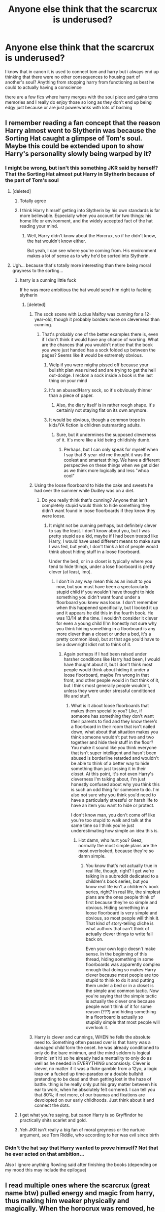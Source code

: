 #+TITLE: Anyone else think that the scarcrux is underused?

* Anyone else think that the scarcrux is underused?
:PROPERTIES:
:Author: Kingslayer629736
:Score: 100
:DateUnix: 1580121425.0
:DateShort: 2020-Jan-27
:FlairText: Discussion
:END:
I know that in canon it is used to connect tom and harry but i always end up thinking that there were no other consequences to housing part of another's soul? Anything from stopping harry from functioning as best he could to actually having a conscience

there are a few fics where harry merges with the soul piece and gains toms memories and I really do enjoy those so long as they don't end up being edgy just because or are just powerwanks with lots of bashing


** I remember reading a fan concept that the reason Harry almost went to Slytherin was because the Sorting Hat caught a glimpse of Tom's soul. Maybe this could be extended upon to show Harry's personality slowly being warped by it?
:PROPERTIES:
:Score: 44
:DateUnix: 1580124138.0
:DateShort: 2020-Jan-27
:END:

*** I might be wrong, but isn't this something JKR said by herself? That the Sorting Hat almost put Harry in Slytherin because of the part of Tom's soul
:PROPERTIES:
:Author: redlion_93
:Score: 20
:DateUnix: 1580124913.0
:DateShort: 2020-Jan-27
:END:

**** [deleted]
:PROPERTIES:
:Score: 52
:DateUnix: 1580126192.0
:DateShort: 2020-Jan-27
:END:

***** Totally agree
:PROPERTIES:
:Author: redlion_93
:Score: 14
:DateUnix: 1580126939.0
:DateShort: 2020-Jan-27
:END:


***** I think Harry himself getting into Slytherin by his own standards is far more believable. Especially when you account for two things: his home life or environment, and the widely accepted fact of the hat reading your mind.
:PROPERTIES:
:Author: CuriousLurkerPresent
:Score: 14
:DateUnix: 1580154822.0
:DateShort: 2020-Jan-27
:END:

****** Well, Harry didn't know about the Horcrux, so if he didn't know, the hat wouldn't know either.

But yeah, I can see where you're coming from. His environment makes a lot of sense as to why he'd be sorted into Slytherin.
:PROPERTIES:
:Author: SnarkyAndProud
:Score: 6
:DateUnix: 1580194846.0
:DateShort: 2020-Jan-28
:END:


**** Ugh... because that's totally more interesting than there being moral grayness to the sorting...
:PROPERTIES:
:Author: MrBlack103
:Score: 57
:DateUnix: 1580125421.0
:DateShort: 2020-Jan-27
:END:

***** harry is a cunning little fuck

If he was more ambitious the hat would send him right to fucking slytherin
:PROPERTIES:
:Author: CommanderL3
:Score: 39
:DateUnix: 1580127858.0
:DateShort: 2020-Jan-27
:END:

****** [deleted]
:PROPERTIES:
:Score: 8
:DateUnix: 1580129356.0
:DateShort: 2020-Jan-27
:END:

******* The sock scene with Lucius Malfoy was cunning for a 12-year-old, though it probably borders more on cleverness than cunning.
:PROPERTIES:
:Author: awesam5084
:Score: 38
:DateUnix: 1580142433.0
:DateShort: 2020-Jan-27
:END:

******** That's probably one of the better examples there is, even if I don't think it would have any chance of working. What are the chances that you wouldn't notice that the book you were just handed has a sock folded up between the pages? Seems like it would be extremely obvious.
:PROPERTIES:
:Author: TheVoteMote
:Score: 5
:DateUnix: 1580147611.0
:DateShort: 2020-Jan-27
:END:

********* Welp if you were migthy pissed off because your bullshit plan was ruined and are trying to get the hell out-dodge. I reckon a sock inside a book is the last thing on your mind
:PROPERTIES:
:Author: BloodMst
:Score: 5
:DateUnix: 1580159873.0
:DateShort: 2020-Jan-28
:END:


********* It's an abused!Harry sock, so it's obviously thinner than a piece of paper.
:PROPERTIES:
:Author: vlaaivlaai
:Score: 4
:DateUnix: 1580160315.0
:DateShort: 2020-Jan-28
:END:

********** Also, the diary itself is in rather rough shape. It's certainly not staying flat on its own anymore.
:PROPERTIES:
:Author: JennaSayquah
:Score: 3
:DateUnix: 1580167677.0
:DateShort: 2020-Jan-28
:END:


********* It would be obvious, though a common trope in kids/YA fiction is children outsmarting adults.
:PROPERTIES:
:Author: awesam5084
:Score: 3
:DateUnix: 1580149614.0
:DateShort: 2020-Jan-27
:END:

********** Sure, but it undermines the supposed cleverness of it. It's more like a kid being childishly dumb.
:PROPERTIES:
:Author: TheVoteMote
:Score: 3
:DateUnix: 1580149795.0
:DateShort: 2020-Jan-27
:END:

*********** Perhaps, but I can only speak for myself when I say that 8-year-old me thought it was the coolest and smartest thing. We have a different perspective on these things when we get older as we think more logically and less "whoa cool"
:PROPERTIES:
:Author: awesam5084
:Score: 6
:DateUnix: 1580153321.0
:DateShort: 2020-Jan-27
:END:


******* Using the loose floorboard to hide the cake and sweets he had over the summer while Dudley was on a diet.
:PROPERTIES:
:Author: herO_wraith
:Score: 10
:DateUnix: 1580136990.0
:DateShort: 2020-Jan-27
:END:

******** Do you really think that's cunning? Anyone that isn't completely stupid would think to hide something they didn't want found in loose floorboards if they knew they were loose.
:PROPERTIES:
:Author: onlytoask
:Score: 16
:DateUnix: 1580141242.0
:DateShort: 2020-Jan-27
:END:

********* It might not be cunning perhaps, but definitely clever to say the least. I don't know about you, but I was pretty stupid as a kid, maybe if I had been treated like Harry, I would have used different means to make sure I was fed, but yeah, I don't think a lot of people would think about hiding stuff in a loose floorboard.

Under the bed, or in a closet is typically where you tend to hide things, under a lose floorboard is pretty clever (at least, imo).
:PROPERTIES:
:Author: SnarkyAndProud
:Score: 2
:DateUnix: 1580195021.0
:DateShort: 2020-Jan-28
:END:

********** I don't in any way mean this as an insult to you now, but you must have been a spectacularly stupid child if you wouldn't have thought to hide something you didn't want found under a floorboard you knew was loose. I don't remember when this happened specifically, but I looked it up and it appears he did this in the fourth book. He was 13/14 at the time. I wouldn't consider it clever for even a young child (I'm honestly not sure why you think hiding something in a floorboard is any more clever than a closet or under a bed, it's a pretty common idea), but at that age you'd have to be a downright idiot not to think of it.
:PROPERTIES:
:Author: onlytoask
:Score: 0
:DateUnix: 1580247153.0
:DateShort: 2020-Jan-29
:END:

*********** Again perhaps if I had been raised under harsher conditions like Harry had been, I would have thought about it, but I don't think most people would think about hiding it under a loose floorboard, maybe I'm wrong in that front, and other people would in fact think of it, but I think most generally people wouldn't, unless they were under stressful conditioned life and stuff.
:PROPERTIES:
:Author: SnarkyAndProud
:Score: 1
:DateUnix: 1580253307.0
:DateShort: 2020-Jan-29
:END:

************ What is it about loose floorboards that makes them special to you? Like, if someone has something they don't want their parents to find and they know there's a floorboard in their room that isn't nailed down, what about that situation makes you think someone wouldn't put two and two together and hide their stuff in the floor? You make it sound like you think everyone that isn't super intelligent and hasn't been abused is borderline retarded and wouldn't be able to think of a better way to hide something than just tossing it in their closet. At this point, it's not even Harry's cleverness I'm talking about, I'm just honestly confused about why you think this is such an odd thing for someone to do. I'm also not sure why you think you'd need to have a particularly stressful or harsh life to have an item you want to hide or protect.

I don't know man, you don't come off like you're too stupid to walk and talk at the same time so I think you're just underestimating how simple an idea this is.
:PROPERTIES:
:Author: onlytoask
:Score: 1
:DateUnix: 1580255393.0
:DateShort: 2020-Jan-29
:END:

************* Hot damn, who hurt you? Geez, normally the most simple plans are the most overlooked, because they're so damn simple.
:PROPERTIES:
:Author: SnarkyAndProud
:Score: 1
:DateUnix: 1580261898.0
:DateShort: 2020-Jan-29
:END:

************** You know that's not actually true in real life, though, right? I get we're talking in a subreddit dedicated to a children's book series, but you know real life isn't a children's book series, right? In real life, the simplest plans are the ones people think of first because they're so simple and obvious. Hiding something in a loose floorboard is very simple and obvious, so most people will think it. That kind of story-telling cliche is what authors that can't think of actually clever things to write fall back on.

Even your own logic doesn't make sense. In the beginning of this thread, hiding something in some floorboards was apparently complex enough that doing so makes Harry clever because most people are too stupid to think to do it and putting them under a bed or in a closet is the simple and common tactic. Now you're saying that the simple tactic is actually the clever one because people won't think of it for some reason (???) and hiding something in a floorboard is actually so stupidly simple that most people will overlook it.
:PROPERTIES:
:Author: onlytoask
:Score: 1
:DateUnix: 1580265237.0
:DateShort: 2020-Jan-29
:END:


******* Harry is clever and cunnings, WHEN he fells the absolute need to. Something often passed over is that harry was a damaged child form the onset. he was already conditioned to only do the bare minimun, and the mind seldom is logical (ironic isn't it) so he already had a mentallity to only do as well as he needed in EVERYTHING unconsiosly. Clever is clever, no matter if it was a fluke gamble from a 12yo, a logic leap on a fucked up time-paradox or a double bullshit pretending to be dead and then getting lost in the haze of battle. thing is he really only put his gray matter between his ear to work, when he absolutely felt cornered. I can tell you that 80%; if not more, of our traumas and fixations are devolopted on our early childhoods. Just think about it and connect the dots.
:PROPERTIES:
:Author: BloodMst
:Score: 5
:DateUnix: 1580159722.0
:DateShort: 2020-Jan-28
:END:


***** I get what you're saying, but canon Harry is so Gryffindor he practically shits scarlet and gold.
:PROPERTIES:
:Author: heff17
:Score: 2
:DateUnix: 1580177777.0
:DateShort: 2020-Jan-28
:END:


***** Yeh JKR isn't really a big fan of moral greyness or the nurture argument, see Tom Riddle, who according to her was evil since birth
:PROPERTIES:
:Author: Uncommonality
:Score: 2
:DateUnix: 1584101236.0
:DateShort: 2020-Mar-13
:END:


*** Didn't the hat say that Harry wanted to prove himself? Not that he ever acted on that ambition...

Also I ignore anything Rowling said after finishing the books (depending on my mood this may include the epilogue)
:PROPERTIES:
:Author: fenrisragnarok
:Score: 6
:DateUnix: 1580151339.0
:DateShort: 2020-Jan-27
:END:


** I read multiple ones where the scarcrux (great name btw) pulled energy and magic from harry, thus making him weaker physically and magically. When the horocrux was removed, he became much stronger (easily surpassed Dumbles) and grew proper muscles.
:PROPERTIES:
:Author: MrMrRubic
:Score: 15
:DateUnix: 1580134977.0
:DateShort: 2020-Jan-27
:END:

*** Let us not forget his dick also grew an extra eight inches.
:PROPERTIES:
:Author: ModernDayWeeaboo
:Score: 11
:DateUnix: 1580182226.0
:DateShort: 2020-Jan-28
:END:


*** And in those fics, magic is a muscle, so it was being trained for the X amount of years he had the scarcrux.

There are some fics where it was mentally doing it too. I need to dig around for some of those.
:PROPERTIES:
:Author: Nyanmaru_San
:Score: 6
:DateUnix: 1580150610.0
:DateShort: 2020-Jan-27
:END:


*** Can you name a few, cuz concept sounds...good, as I like Dumble's bashing, even if it's on the mild level.
:PROPERTIES:
:Author: nutakufan010
:Score: 5
:DateUnix: 1580148053.0
:DateShort: 2020-Jan-27
:END:


** In most of Indy!Harry fics Lily's protection uses up like 90% of Harry's magic or something like that to protect him from the side effects but I'd understand if you didn't read that kinda stuff
:PROPERTIES:
:Author: TheSirGrailluet
:Score: 12
:DateUnix: 1580126895.0
:DateShort: 2020-Jan-27
:END:

*** What is Indy! Harry?

I always thought it was something like Harry Potter acting like Indiana Jones.
:PROPERTIES:
:Author: liukank
:Score: 11
:DateUnix: 1580139368.0
:DateShort: 2020-Jan-27
:END:

**** Independent - either neutral, or forming his own faction, or really anything besides being part of Dumbledore or Riddle's factions. Much like every other story type, they vary in quality. Many are awful, but there are a few that are really fantastic.
:PROPERTIES:
:Author: CharsCustomerService
:Score: 7
:DateUnix: 1580143094.0
:DateShort: 2020-Jan-27
:END:


**** If you want a very good Indiana-Jones!Harry, check out linkffn(13052802)!
:PROPERTIES:
:Author: Evan_Th
:Score: 2
:DateUnix: 1580190239.0
:DateShort: 2020-Jan-28
:END:

***** [[https://www.fanfiction.net/s/13052802/1/][*/Petunia Evans, Tomb Raider/*]] by [[https://www.fanfiction.net/u/2548648/Starfox5][/Starfox5/]]

#+begin_quote
  AU. Petunia Evans might have been a squib but she was smart and stubborn. While Lily went to Hogwarts, Petunia went to a boarding school and later studied archaeology. Dr Evans ended up raiding tombs for Gringotts with the help of their Curse-Breakers and using her findings to advance her career as an archaeologist. And raising her unfortunately impressionable nephew.
#+end_quote

^{/Site/:} ^{fanfiction.net} ^{*|*} ^{/Category/:} ^{Harry} ^{Potter} ^{+} ^{Tomb} ^{Raider} ^{Crossover} ^{*|*} ^{/Rated/:} ^{Fiction} ^{T} ^{*|*} ^{/Chapters/:} ^{7} ^{*|*} ^{/Words/:} ^{52,388} ^{*|*} ^{/Reviews/:} ^{211} ^{*|*} ^{/Favs/:} ^{1,060} ^{*|*} ^{/Follows/:} ^{609} ^{*|*} ^{/Updated/:} ^{12/1/2018} ^{*|*} ^{/Published/:} ^{9/1/2018} ^{*|*} ^{/Status/:} ^{Complete} ^{*|*} ^{/id/:} ^{13052802} ^{*|*} ^{/Language/:} ^{English} ^{*|*} ^{/Genre/:} ^{Adventure/Drama} ^{*|*} ^{/Characters/:} ^{<Petunia} ^{D.,} ^{Sirius} ^{B.>} ^{<Harry} ^{P.,} ^{Hermione} ^{G.>} ^{*|*} ^{/Download/:} ^{[[http://www.ff2ebook.com/old/ffn-bot/index.php?id=13052802&source=ff&filetype=epub][EPUB]]} ^{or} ^{[[http://www.ff2ebook.com/old/ffn-bot/index.php?id=13052802&source=ff&filetype=mobi][MOBI]]}

--------------

*FanfictionBot*^{2.0.0-beta} | [[https://github.com/tusing/reddit-ffn-bot/wiki/Usage][Usage]]
:PROPERTIES:
:Author: FanfictionBot
:Score: 1
:DateUnix: 1580190252.0
:DateShort: 2020-Jan-28
:END:


**** Basically the lord gryffindor slytherin hufflepuff ravenclaw malfoy black lestrange etc. Garbage
:PROPERTIES:
:Author: TheSirGrailluet
:Score: 3
:DateUnix: 1580139421.0
:DateShort: 2020-Jan-27
:END:

***** Thanks
:PROPERTIES:
:Author: liukank
:Score: 1
:DateUnix: 1580139452.0
:DateShort: 2020-Jan-27
:END:


** "Hit the ground running", "Harry Potter and the accidental horcrux", "Harry Potter and the chrysalis", "Keep your enemies closer", "Blood crest".

I'm in class, so I'll link them later, but iirc, they all make use of the horcrux in Harry in one way or another.
:PROPERTIES:
:Author: Murderous_squirrel
:Score: 11
:DateUnix: 1580144552.0
:DateShort: 2020-Jan-27
:END:

*** Those are all great fics. Here are a few other's I've enjoyed which have the Scarcrux as a character:

- [[https://archiveofourown.org/works/5601229/][The Carriage Held]]

- [[https://archiveofourown.org/works/19312162/][The Devil You Know]]
:PROPERTIES:
:Author: chiruochiba
:Score: 3
:DateUnix: 1580160557.0
:DateShort: 2020-Jan-28
:END:

**** Yeah! Thank you! I've been looking for fics to read while waiting for updates on chrysalis, enemies closer and blood crest and it seems only this kind of fics and the mad, dark harry clscratches that itch.

And unfortunately I am picky on the quality
:PROPERTIES:
:Author: Murderous_squirrel
:Score: 1
:DateUnix: 1580161020.0
:DateShort: 2020-Jan-28
:END:


*** The bot makes it easy. Let's see what it makes of those titles.

linkffn(Hit the ground running; Harry Potter and the accidental horcrux; Harry Potter and the chrysalis; Keep your enemies closer; Blood crest).
:PROPERTIES:
:Author: thrawnca
:Score: 2
:DateUnix: 1580182594.0
:DateShort: 2020-Jan-28
:END:

**** [[https://www.fanfiction.net/s/12945166/1/][*/Hit the Ground Running/*]] by [[https://www.fanfiction.net/u/896685/Zero-Rewind][/Zero Rewind/]]

#+begin_quote
  After beating Kaguya, Sasuke finds himself stranded on another, unfamiliar world. What's an Uchiha to do, in that situation? No pairing decided, as of yet.
#+end_quote

^{/Site/:} ^{fanfiction.net} ^{*|*} ^{/Category/:} ^{Naruto} ^{+} ^{Worm} ^{Crossover} ^{*|*} ^{/Rated/:} ^{Fiction} ^{T} ^{*|*} ^{/Chapters/:} ^{4} ^{*|*} ^{/Words/:} ^{23,172} ^{*|*} ^{/Reviews/:} ^{243} ^{*|*} ^{/Favs/:} ^{775} ^{*|*} ^{/Follows/:} ^{973} ^{*|*} ^{/Updated/:} ^{5/30/2018} ^{*|*} ^{/Published/:} ^{5/23/2018} ^{*|*} ^{/id/:} ^{12945166} ^{*|*} ^{/Language/:} ^{English} ^{*|*} ^{/Genre/:} ^{Adventure} ^{*|*} ^{/Characters/:} ^{Sasuke} ^{U.,} ^{Skitter,} ^{Tattletale} ^{*|*} ^{/Download/:} ^{[[http://www.ff2ebook.com/old/ffn-bot/index.php?id=12945166&source=ff&filetype=epub][EPUB]]} ^{or} ^{[[http://www.ff2ebook.com/old/ffn-bot/index.php?id=12945166&source=ff&filetype=mobi][MOBI]]}

--------------

[[https://www.fanfiction.net/s/11762850/1/][*/Harry Potter and the Accidental Horcrux/*]] by [[https://www.fanfiction.net/u/3306612/the-Imaginizer][/the Imaginizer/]]

#+begin_quote
  In which Harry Potter learns that friends can be made in the unlikeliest places...even in your own head. Alone and unwanted, eight-year-old Harry finds solace and purpose in a conscious piece of Tom Riddle's soul, unaware of the price he would pay for befriending the dark lord. But perhaps in the end it would all be worth it...because he'd never be alone again.
#+end_quote

^{/Site/:} ^{fanfiction.net} ^{*|*} ^{/Category/:} ^{Harry} ^{Potter} ^{*|*} ^{/Rated/:} ^{Fiction} ^{T} ^{*|*} ^{/Chapters/:} ^{52} ^{*|*} ^{/Words/:} ^{273,485} ^{*|*} ^{/Reviews/:} ^{2,371} ^{*|*} ^{/Favs/:} ^{4,142} ^{*|*} ^{/Follows/:} ^{3,233} ^{*|*} ^{/Updated/:} ^{12/18/2016} ^{*|*} ^{/Published/:} ^{1/30/2016} ^{*|*} ^{/Status/:} ^{Complete} ^{*|*} ^{/id/:} ^{11762850} ^{*|*} ^{/Language/:} ^{English} ^{*|*} ^{/Genre/:} ^{Adventure/Drama} ^{*|*} ^{/Characters/:} ^{Harry} ^{P.,} ^{Voldemort,} ^{Tom} ^{R.} ^{Jr.} ^{*|*} ^{/Download/:} ^{[[http://www.ff2ebook.com/old/ffn-bot/index.php?id=11762850&source=ff&filetype=epub][EPUB]]} ^{or} ^{[[http://www.ff2ebook.com/old/ffn-bot/index.php?id=11762850&source=ff&filetype=mobi][MOBI]]}

--------------

[[https://www.fanfiction.net/s/12278649/1/][*/Harry Potter and the Chrysalis/*]] by [[https://www.fanfiction.net/u/3306612/the-Imaginizer][/the Imaginizer/]]

#+begin_quote
  In which Harry Potter learns that even an unbroken soul is not immutable, and that everything has a price. The price of love is loss; the price of knowledge is understanding; the price of life is death; and the price of mastering Death...is far more than he ever wanted to pay. A continuation of Harry Potter and the Accidental Horcrux.
#+end_quote

^{/Site/:} ^{fanfiction.net} ^{*|*} ^{/Category/:} ^{Harry} ^{Potter} ^{*|*} ^{/Rated/:} ^{Fiction} ^{M} ^{*|*} ^{/Chapters/:} ^{27} ^{*|*} ^{/Words/:} ^{212,509} ^{*|*} ^{/Reviews/:} ^{1,601} ^{*|*} ^{/Favs/:} ^{2,338} ^{*|*} ^{/Follows/:} ^{2,960} ^{*|*} ^{/Updated/:} ^{11/17/2019} ^{*|*} ^{/Published/:} ^{12/18/2016} ^{*|*} ^{/id/:} ^{12278649} ^{*|*} ^{/Language/:} ^{English} ^{*|*} ^{/Genre/:} ^{Adventure/Drama} ^{*|*} ^{/Download/:} ^{[[http://www.ff2ebook.com/old/ffn-bot/index.php?id=12278649&source=ff&filetype=epub][EPUB]]} ^{or} ^{[[http://www.ff2ebook.com/old/ffn-bot/index.php?id=12278649&source=ff&filetype=mobi][MOBI]]}

--------------

[[https://www.fanfiction.net/s/6512582/1/][*/Keep Your Enemies Closer/*]] by [[https://www.fanfiction.net/u/2551707/Riddletobien][/Riddletobien/]]

#+begin_quote
  Voldemort conquers wizarding Britain and discovers his human horcrux. Harry is allowed to live under the new regime. Attending a darker version of Hogwarts, he struggles with a strange connection to Dark Marks and Tom Riddle whispering inside his head. AU dystopia. Story is mostly gen, though praised for its platonic intimacy between the two arch-enemies.
#+end_quote

^{/Site/:} ^{fanfiction.net} ^{*|*} ^{/Category/:} ^{Harry} ^{Potter} ^{*|*} ^{/Rated/:} ^{Fiction} ^{M} ^{*|*} ^{/Chapters/:} ^{28} ^{*|*} ^{/Words/:} ^{196,387} ^{*|*} ^{/Reviews/:} ^{287} ^{*|*} ^{/Favs/:} ^{589} ^{*|*} ^{/Follows/:} ^{782} ^{*|*} ^{/Updated/:} ^{2/24/2019} ^{*|*} ^{/Published/:} ^{11/28/2010} ^{*|*} ^{/id/:} ^{6512582} ^{*|*} ^{/Language/:} ^{English} ^{*|*} ^{/Genre/:} ^{Angst/Suspense} ^{*|*} ^{/Characters/:} ^{Harry} ^{P.,} ^{Severus} ^{S.,} ^{Voldemort,} ^{Tom} ^{R.} ^{Jr.} ^{*|*} ^{/Download/:} ^{[[http://www.ff2ebook.com/old/ffn-bot/index.php?id=6512582&source=ff&filetype=epub][EPUB]]} ^{or} ^{[[http://www.ff2ebook.com/old/ffn-bot/index.php?id=6512582&source=ff&filetype=mobi][MOBI]]}

--------------

[[https://www.fanfiction.net/s/10629488/1/][*/Blood Crest/*]] by [[https://www.fanfiction.net/u/3712368/Cauchy][/Cauchy/]]

#+begin_quote
  The bonds of blood hid Harry Potter from those who wished to harm him. Unfortunately, foreign dark wizard Joachim Petri had no idea who Harry Potter even was. A wizard "rescues" a clueless Harry Potter from the Dursleys, but not all wizards are good people. Eventually Necromancer!Harry, Master of Death!Harry, no pairings.
#+end_quote

^{/Site/:} ^{fanfiction.net} ^{*|*} ^{/Category/:} ^{Harry} ^{Potter} ^{*|*} ^{/Rated/:} ^{Fiction} ^{T} ^{*|*} ^{/Chapters/:} ^{34} ^{*|*} ^{/Words/:} ^{244,513} ^{*|*} ^{/Reviews/:} ^{795} ^{*|*} ^{/Favs/:} ^{1,904} ^{*|*} ^{/Follows/:} ^{2,526} ^{*|*} ^{/Updated/:} ^{1/19} ^{*|*} ^{/Published/:} ^{8/18/2014} ^{*|*} ^{/id/:} ^{10629488} ^{*|*} ^{/Language/:} ^{English} ^{*|*} ^{/Genre/:} ^{Adventure/Horror} ^{*|*} ^{/Characters/:} ^{Harry} ^{P.,} ^{Voldemort,} ^{Albus} ^{D.,} ^{OC} ^{*|*} ^{/Download/:} ^{[[http://www.ff2ebook.com/old/ffn-bot/index.php?id=10629488&source=ff&filetype=epub][EPUB]]} ^{or} ^{[[http://www.ff2ebook.com/old/ffn-bot/index.php?id=10629488&source=ff&filetype=mobi][MOBI]]}

--------------

*FanfictionBot*^{2.0.0-beta} | [[https://github.com/tusing/reddit-ffn-bot/wiki/Usage][Usage]]
:PROPERTIES:
:Author: FanfictionBot
:Score: 2
:DateUnix: 1580182640.0
:DateShort: 2020-Jan-28
:END:

***** Good bot.
:PROPERTIES:
:Author: thrawnca
:Score: 1
:DateUnix: 1580183827.0
:DateShort: 2020-Jan-28
:END:


**** The bot got all of them right except for "Hit the Ground Running" by Tozette. That fic was taken down by the author some time arround 2016, and the mirrors have also been taken down over time (possibly at the author's request?).
:PROPERTIES:
:Author: chiruochiba
:Score: 1
:DateUnix: 1580183779.0
:DateShort: 2020-Jan-28
:END:


** I had an idea for a story on impact of the horcrux: what if Harry is actually a squib and only has magic because of it?
:PROPERTIES:
:Author: albeva
:Score: 30
:DateUnix: 1580125938.0
:DateShort: 2020-Jan-27
:END:


** I think after it being a part of him from the get go, Harry becomes used to it for the most part except the obvious connection and the consequences of it. Probably never gets a headache again after it's gone. Overall that one horcrux was probably the weakest of them all because it was accidental and Voldemort had already split his soul 5 other times and I assume each time it was split, the soul he put in each was a smaller part. It never did possess him or try to overcome him like the locker or diary. I do like when fanfics use it to help influence the actions of the Dursleys. We know what they can do to a magical being so imagine what it would do to someone that at the very least dislikes them who couldn't fight it at all. Any negative thought etc would have been magnified and of course Harry would have been hated. Petunia wasn't a witch and was jealous of Lily and didn't want anything to do with her because of it from what we know. Imagine seeing her nephew show up, no explanation beyond a letter. Magic split the sisters apart and now she has to look at her magical nephew as he grows up, look at his eyes and see Lily. The pain and suffering, the jealousy and hate are made worse by the Horcrux influencing her and Vernon.
:PROPERTIES:
:Author: krillingt75961
:Score: 22
:DateUnix: 1580125655.0
:DateShort: 2020-Jan-27
:END:


** linkffn(Harry Potter and the Accidental Horcrux by the Imaginizer) this one is probably the best out of all the ones I've read, sadly the sequel is on a sort of hiatus right now.
:PROPERTIES:
:Author: FishOfTheStars
:Score: 4
:DateUnix: 1580155316.0
:DateShort: 2020-Jan-27
:END:

*** [[https://www.fanfiction.net/s/11762850/1/][*/Harry Potter and the Accidental Horcrux/*]] by [[https://www.fanfiction.net/u/3306612/the-Imaginizer][/the Imaginizer/]]

#+begin_quote
  In which Harry Potter learns that friends can be made in the unlikeliest places...even in your own head. Alone and unwanted, eight-year-old Harry finds solace and purpose in a conscious piece of Tom Riddle's soul, unaware of the price he would pay for befriending the dark lord. But perhaps in the end it would all be worth it...because he'd never be alone again.
#+end_quote

^{/Site/:} ^{fanfiction.net} ^{*|*} ^{/Category/:} ^{Harry} ^{Potter} ^{*|*} ^{/Rated/:} ^{Fiction} ^{T} ^{*|*} ^{/Chapters/:} ^{52} ^{*|*} ^{/Words/:} ^{273,485} ^{*|*} ^{/Reviews/:} ^{2,371} ^{*|*} ^{/Favs/:} ^{4,142} ^{*|*} ^{/Follows/:} ^{3,233} ^{*|*} ^{/Updated/:} ^{12/18/2016} ^{*|*} ^{/Published/:} ^{1/30/2016} ^{*|*} ^{/Status/:} ^{Complete} ^{*|*} ^{/id/:} ^{11762850} ^{*|*} ^{/Language/:} ^{English} ^{*|*} ^{/Genre/:} ^{Adventure/Drama} ^{*|*} ^{/Characters/:} ^{Harry} ^{P.,} ^{Voldemort,} ^{Tom} ^{R.} ^{Jr.} ^{*|*} ^{/Download/:} ^{[[http://www.ff2ebook.com/old/ffn-bot/index.php?id=11762850&source=ff&filetype=epub][EPUB]]} ^{or} ^{[[http://www.ff2ebook.com/old/ffn-bot/index.php?id=11762850&source=ff&filetype=mobi][MOBI]]}

--------------

*FanfictionBot*^{2.0.0-beta} | [[https://github.com/tusing/reddit-ffn-bot/wiki/Usage][Usage]]
:PROPERTIES:
:Author: FanfictionBot
:Score: 2
:DateUnix: 1580155334.0
:DateShort: 2020-Jan-27
:END:


*** So, do you know when the hiatus will end?
:PROPERTIES:
:Author: CuriousLurkerPresent
:Score: 2
:DateUnix: 1580158976.0
:DateShort: 2020-Jan-28
:END:


** The few fics ive read tend to end up in Harry having all TR knowledge and making him a Mary Sue.
:PROPERTIES:
:Author: Lgamezp
:Score: 3
:DateUnix: 1580136346.0
:DateShort: 2020-Jan-27
:END:

*** check out whats a little death between friends by kathryn518
:PROPERTIES:
:Author: Kingslayer629736
:Score: 2
:DateUnix: 1580159079.0
:DateShort: 2020-Jan-28
:END:


** I always figured the horcrux's strength is kind of proportional to Voldemort's. So like going by canon it shouldn't really affect him much until the end of 4th year since Voldemort is just a shade until that point.
:PROPERTIES:
:Author: Vestarne
:Score: 3
:DateUnix: 1580138850.0
:DateShort: 2020-Jan-27
:END:


** The scar Horcrux is the magical concept I despise most in all of canon. It makes no sense IMO that Voldemort, after just being defeated by Lily's protection, is able to overcome it with only a piece of his soul.

That's why I try to get rid of it as quickly as possible in any of my stories. I also don't enjoy it as a plot point because by my logic, it should not be there in the first place.
:PROPERTIES:
:Author: Hellstrike
:Score: 4
:DateUnix: 1580135683.0
:DateShort: 2020-Jan-27
:END:

*** In some stories it says that most of the protection magic was spent fighting Voldemorte's 'Avada Kedavra'.

And then Dumbledore uses the protective magic to protect the Dursleys' house, causing it to need more time to recover to fight the scarcrux, and as the years went by Harry needed the magic to recover from injuries and malnutrition.

And each school year the magic was used to help Harry get through the challenges of the year.

I know that this theory has many holes, but it is the best I found.
:PROPERTIES:
:Author: liukank
:Score: 2
:DateUnix: 1580139985.0
:DateShort: 2020-Jan-27
:END:

**** u/Hellstrike:
#+begin_quote
  And then Dumbledore uses protective magic to protect the Dursleys' house
#+end_quote

I'm fine with that until this point

#+begin_quote
  causing it to need more time to recover to fight the scarcrux
#+end_quote

No, if you spend the "energy" to protect the house, that protection should then drive off the soul shard as that is where the "energy" went.
:PROPERTIES:
:Author: Hellstrike
:Score: 2
:DateUnix: 1580149435.0
:DateShort: 2020-Jan-27
:END:

***** As I said, there are several holes in this theory.
:PROPERTIES:
:Author: liukank
:Score: 1
:DateUnix: 1580150490.0
:DateShort: 2020-Jan-27
:END:


*** Voldemort's body got defeated or vaporized really, but his soul (what remained) was intact and needed a space to be. Also a very popular theory which I agree with was that he was trying to make an example out of him and create a horcux.
:PROPERTIES:
:Author: CuriousLurkerPresent
:Score: 1
:DateUnix: 1580156322.0
:DateShort: 2020-Jan-27
:END:


** One thing I never quite understood is how could the piece of soul latch onto Harry when Quirrel, while possessed by Voldemort, could not even touch him. Also, on the same note, shouldn't the diary just burst in flames upon getting into Harry's hands?
:PROPERTIES:
:Author: mikkeldaman
:Score: 2
:DateUnix: 1580134217.0
:DateShort: 2020-Jan-27
:END:

*** The piece of soul wasn't actively trying to kill him, perhaps? Quirell shook hands with Harry at the leaky cauldron before Hogwarts, so it's possible. That or they're both oversights and I'm reading too much into one to explain the other.
:PROPERTIES:
:Author: corwinicewolf
:Score: 7
:DateUnix: 1580143931.0
:DateShort: 2020-Jan-27
:END:

**** They didn't shake hand at the Leasky Caldrun tho
:PROPERTIES:
:Author: akyrey
:Score: 1
:DateUnix: 1580146547.0
:DateShort: 2020-Jan-27
:END:

***** They did: "“P-P-Potter,” stammered Professor Quirrell, grasping Harry's hand, “c-can't t-tell you how p-pleased I am to meet you.”"

Page 75, on the Kindle version at least.
:PROPERTIES:
:Author: corwinicewolf
:Score: 5
:DateUnix: 1580146798.0
:DateShort: 2020-Jan-27
:END:

****** Yeah. I think Quirell wasn't possessed until after his Gringotts break-in.
:PROPERTIES:
:Author: rohan62442
:Score: 2
:DateUnix: 1580179905.0
:DateShort: 2020-Jan-28
:END:


****** I wonder if he had gloves then.
:PROPERTIES:
:Author: CuriousLurkerPresent
:Score: 1
:DateUnix: 1580157923.0
:DateShort: 2020-Jan-28
:END:


***** That's the movie version. They shook hands in the book. I've seen at least one fanfic who surmised that Quirrell wasn't yet fully possessed at this point, and thus could safely shake hands.
:PROPERTIES:
:Author: JennaSayquah
:Score: 1
:DateUnix: 1580175315.0
:DateShort: 2020-Jan-28
:END:


*** Quirrel was fine until he initiated skin to skin contact. Same with the diary, the pages touch him, but the soul is pretty much embed into the book. So the book is like a layer of skin.
:PROPERTIES:
:Author: CuriousLurkerPresent
:Score: 1
:DateUnix: 1580157079.0
:DateShort: 2020-Jan-28
:END:


*** Well, Harry was able to handle most of the horcruxes (terrible conjugation: shouldn't it be horcruces?) without setting them aflame, including his scar itself. (The only ones he never touches are the ring --- which he only saw after the soul fragment was removed --- and the snake.) The diary didn't react even when the soul shard was active, when Harry was communicating with it. We're never given any details on Lily's protection (surely she's not the only mother to refuse to move aside to let her child be killed), but from the given facts it seems that it only affects Voldie when embodied.
:PROPERTIES:
:Author: JennaSayquah
:Score: 1
:DateUnix: 1580175966.0
:DateShort: 2020-Jan-28
:END:


** I can't remember details, but at least one fic I've read has his holly-and-phoenix wand no longer be a good match for him once the scarcrux is gone. I've also seen it change his magical signature (which I don't believe is a canon concept).

In the [[https://archiveofourown.org/series/755028][Of a Linear Circle]] series by flamethrower (Snarry, still in progress), a horcrux in a living being has to destroy something in the host to make room. It's determined that, in Harry's case, it's his sense of self-preservation: he only acts when it will protect others, disregarding any thought to his own safety. It explains why he puts up with the Dursleys' behavior.

In a few fics, such as Some People Never Learn from Their Mistakes by Elvirakitties linkao3(7483032), "Tom" talks to Harry in his head.

Many fics have Harry's magic damaged by the removal/killing of the scarcrux.

On a side note, I like the fics where Harry gets hit with an AK either at the end of the TriWiz or in the Ministry, and the horcrux is gone ahead of Dumbledore's schedule. (A guilty pleasure are fics where the goblins or some other agency remove it, because of course Dumbledore's hubris would not allow him to even research whether others can remove it.) One fic I've read (The Accidental Animagus, perhaps?) has surgeons physically remove the scarring, which goes all the way through his skull into his brain.
:PROPERTIES:
:Author: JennaSayquah
:Score: 2
:DateUnix: 1580174736.0
:DateShort: 2020-Jan-28
:END:

*** I like the idea of the wand not being compatible but I much prefer something like Cadmean victory where Ollivander uses the Phoenix feather in a new wand

I do like fics where the horcux is removed early but dislike the bashing same with the removal via muggle methods because i prefer to think of the hot tux as attached to Harry's soul rather than just being stuff skin deep
:PROPERTIES:
:Author: Kingslayer629736
:Score: 2
:DateUnix: 1580185684.0
:DateShort: 2020-Jan-28
:END:


*** [[https://archiveofourown.org/works/7483032][*/Some People Never Learn From Their Mistakes/*]] by [[https://www.archiveofourown.org/users/elvirakitties/pseuds/elvirakitties][/elvirakitties/]]

#+begin_quote
  A fix-it in one way but not in the way you expect.
#+end_quote

^{/Site/:} ^{Archive} ^{of} ^{Our} ^{Own} ^{*|*} ^{/Fandom/:} ^{Harry} ^{Potter} ^{-} ^{J.} ^{K.} ^{Rowling} ^{*|*} ^{/Published/:} ^{2016-07-14} ^{*|*} ^{/Updated/:} ^{2019-11-25} ^{*|*} ^{/Words/:} ^{40429} ^{*|*} ^{/Chapters/:} ^{15/?} ^{*|*} ^{/Comments/:} ^{767} ^{*|*} ^{/Kudos/:} ^{3523} ^{*|*} ^{/Bookmarks/:} ^{857} ^{*|*} ^{/Hits/:} ^{80355} ^{*|*} ^{/ID/:} ^{7483032} ^{*|*} ^{/Download/:} ^{[[https://archiveofourown.org/downloads/7483032/Some%20People%20Never%20Learn.epub?updated_at=1574767628][EPUB]]} ^{or} ^{[[https://archiveofourown.org/downloads/7483032/Some%20People%20Never%20Learn.mobi?updated_at=1574767628][MOBI]]}

--------------

*FanfictionBot*^{2.0.0-beta} | [[https://github.com/tusing/reddit-ffn-bot/wiki/Usage][Usage]]
:PROPERTIES:
:Author: FanfictionBot
:Score: 1
:DateUnix: 1580174753.0
:DateShort: 2020-Jan-28
:END:


** Yes so much that they could do with it.

He could be driven insane, the scar could "talk" to him and tell him to do stuff, another piece of Voldemort's Horcrux could realize sooner (maybe the Diary), that a piece of his soul was in Harry's body), and use him in any other way.
:PROPERTIES:
:Author: SnarkyAndProud
:Score: 2
:DateUnix: 1580194762.0
:DateShort: 2020-Jan-28
:END:


** Fun fact, iirc the canon never directly mentioned that the soul piece was housed in the scar; that is all fanon. So it's actually kinda... overused?
:PROPERTIES:
:Author: LesBubbles0
:Score: 1
:DateUnix: 1580199705.0
:DateShort: 2020-Jan-28
:END:
